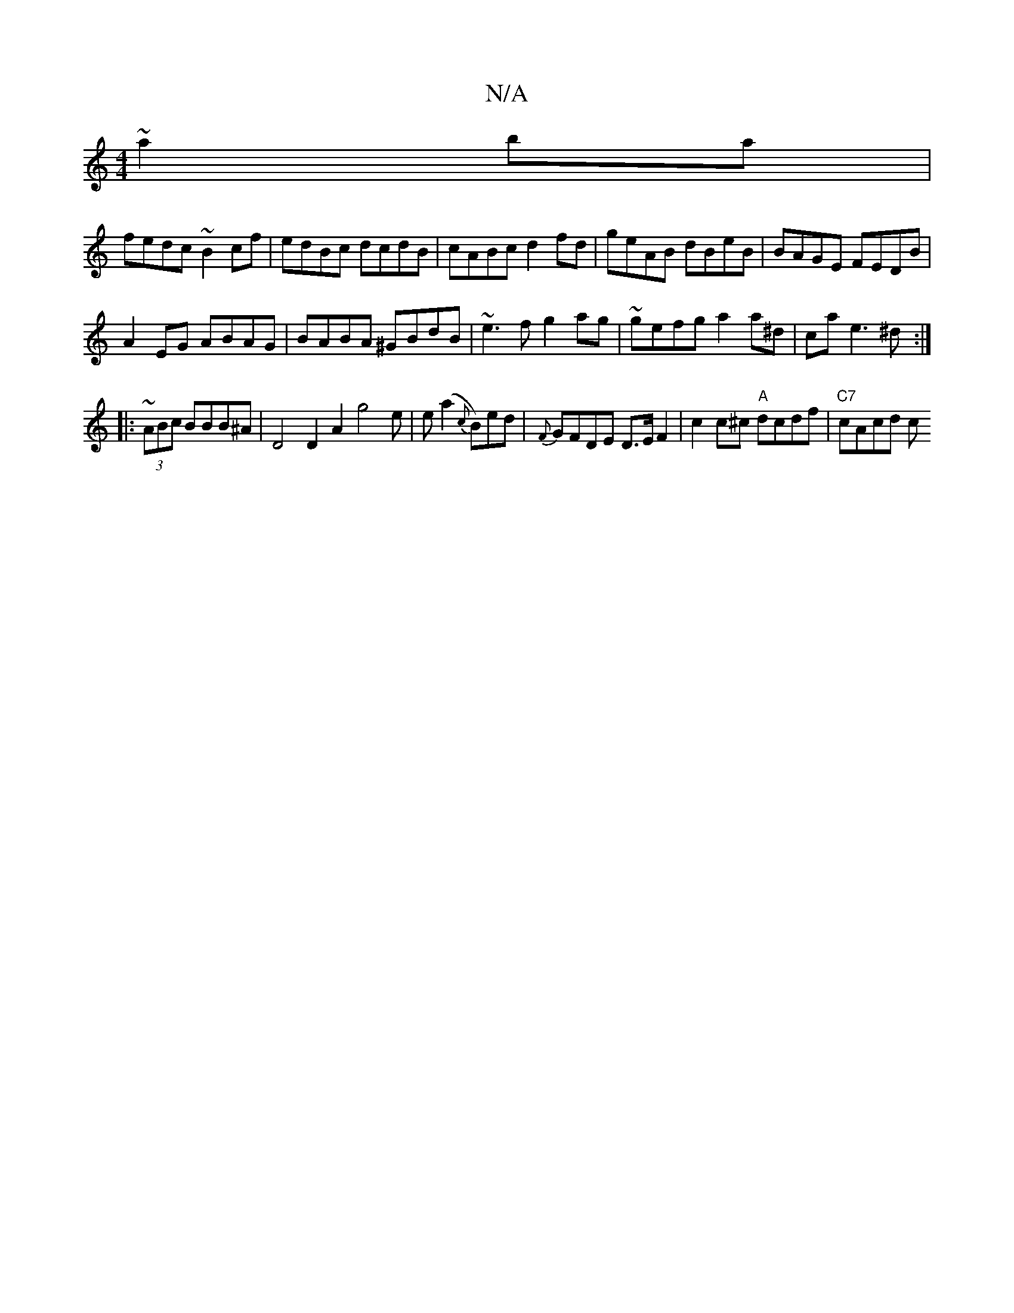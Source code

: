 X:1
T:N/A
M:4/4
R:N/A
K:Cmajor
 ~a2ba|
fedc ~B2cf|edBc dcdB|cABc d2fd|geAB dBeB|BAGE FEDB|
A2EG ABAG|BABA ^GBdB|~e3f g2ag|~gefg a2a^d|ca e3 ^d :|
|: ~(3ABc BBB^A | D4 D2A2g4e|e(a2 {c}B)ed | {F}GFDE D>EF2|c2 c^c "A"dcdf | "C7"cAcd c